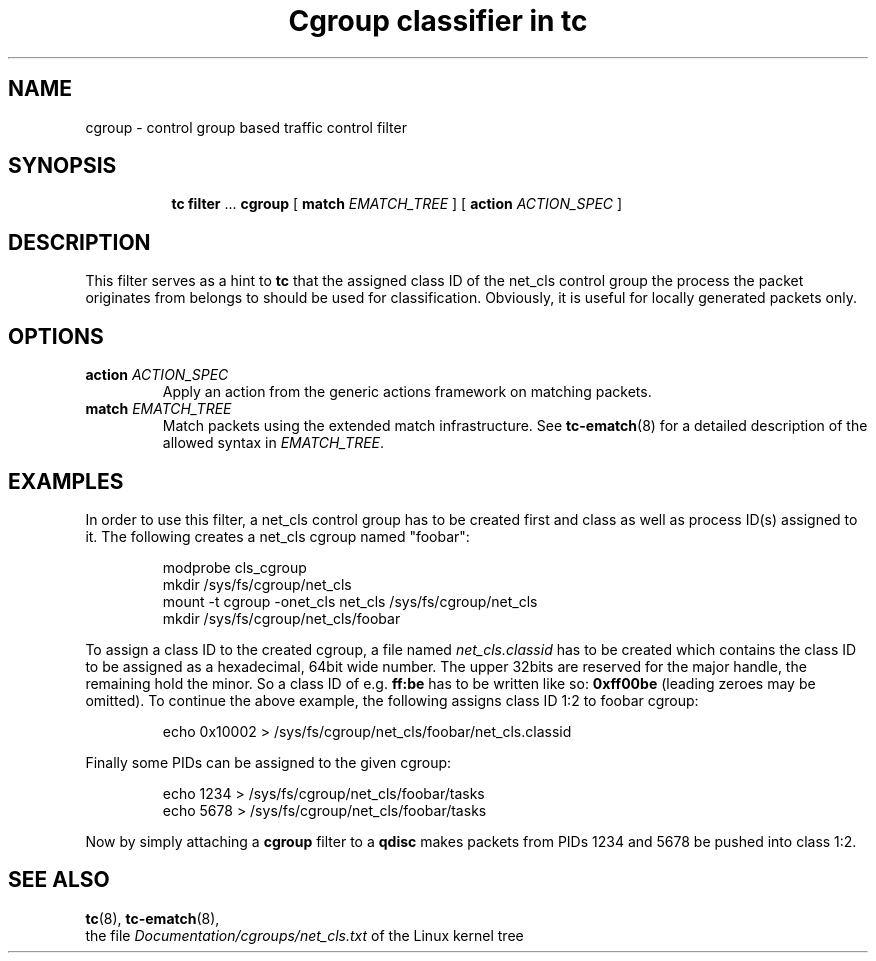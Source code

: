 .TH "Cgroup classifier in tc" 8 " 21 Oct 2015" "iproute2" "Linux"

.SH NAME
cgroup \- control group based traffic control filter
.SH SYNOPSIS
.in +8
.ti -8
.BR tc " " filter " ... " cgroup " [ " match
.IR EMATCH_TREE " ] [ "
.B action
.IR ACTION_SPEC " ]"
.SH DESCRIPTION
This filter serves as a hint to
.B tc
that the assigned class ID of the net_cls control group the process the packet
originates from belongs to should be used for classification. Obviously, it is
useful for locally generated packets only.
.SH OPTIONS
.TP
.BI action " ACTION_SPEC"
Apply an action from the generic actions framework on matching packets.
.TP
.BI match " EMATCH_TREE"
Match packets using the extended match infrastructure. See
.BR tc-ematch (8)
for a detailed description of the allowed syntax in
.IR EMATCH_TREE .
.SH EXAMPLES
In order to use this filter, a net_cls control group has to be created first and
class as well as process ID(s) assigned to it. The following creates a net_cls
cgroup named "foobar":

.RS
.EX
modprobe cls_cgroup
mkdir /sys/fs/cgroup/net_cls
mount -t cgroup -onet_cls net_cls /sys/fs/cgroup/net_cls
mkdir /sys/fs/cgroup/net_cls/foobar
.EE
.RE

To assign a class ID to the created cgroup, a file named
.I net_cls.classid
has to be created which contains the class ID to be assigned as a hexadecimal,
64bit wide number. The upper 32bits are reserved for the major handle, the
remaining hold the minor. So a class ID of e.g.
.B ff:be
has to be written like so:
.B 0xff00be
(leading zeroes may be omitted). To continue the above example, the following
assigns class ID 1:2 to foobar cgroup:

.RS
.EX
echo 0x10002 > /sys/fs/cgroup/net_cls/foobar/net_cls.classid
.EE
.RE

Finally some PIDs can be assigned to the given cgroup:

.RS
.EX
echo 1234 > /sys/fs/cgroup/net_cls/foobar/tasks
echo 5678 > /sys/fs/cgroup/net_cls/foobar/tasks
.EE
.RE

Now by simply attaching a
.B cgroup
filter to a
.B qdisc
makes packets from PIDs 1234 and 5678 be pushed into class 1:2.

.SH SEE ALSO
.BR tc (8),
.BR tc-ematch (8),
.br
the file
.I Documentation/cgroups/net_cls.txt
of the Linux kernel tree
